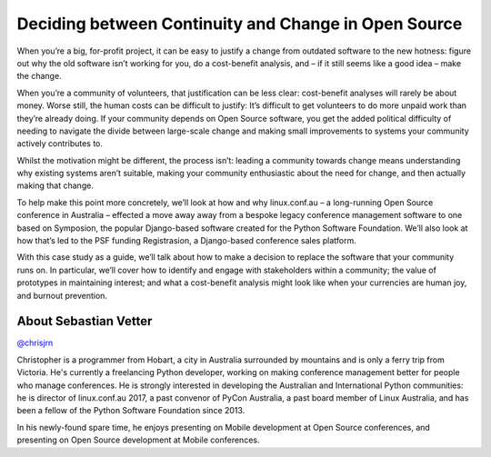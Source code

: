 .. _2016-neugebauer:

Deciding between Continuity and Change in Open Source
=====================================================

When you’re a big, for-profit project, it can be easy to justify a 
change from outdated software to the new hotness: figure out why the 
old software isn’t working for you, do a cost-benefit analysis, and – 
if it still seems like a good idea – make the change. 

When you’re a community of volunteers, that justification can be less 
clear: cost-benefit analyses will rarely be about money. Worse still, 
the human costs can be difficult to justify: It’s difficult to get 
volunteers to do more unpaid work than they’re already doing. If your 
community depends on Open Source software, you get the added political 
difficulty of needing to navigate the divide between large-scale 
change and making small improvements to systems your community 
actively contributes to. 

Whilst the motivation might be different, the process isn’t: leading a 
community towards change means understanding why existing systems 
aren’t suitable, making your community enthusiastic about the need for 
change, and then actually making that change. 

To help make this point more concretely, we’ll look at how and why 
linux.conf.au – a long-running Open Source conference in Australia – 
effected a move away away from a bespoke legacy conference management 
software to one based on Symposion, the popular Django-based software 
created for the Python Software Foundation. We’ll also look at how 
that’s led to the PSF funding Registrasion, a Django-based conference 
sales platform. 

With this case study as a guide, we’ll talk about how to make a 
decision to replace the software that your community runs on. In 
particular, we’ll cover how to identify and engage with stakeholders 
within a community; the value of prototypes in maintaining interest; 
and what a cost-benefit analysis might look like when your currencies 
are human joy, and burnout prevention. 


About Sebastian Vetter
----------------------

`@chrisjrn <https://twitter.com/chrisjrn>`__

Christopher is a programmer from Hobart, a city in Australia 
surrounded by mountains and is only a ferry trip from Victoria. He's 
currently a freelancing Python developer, working on making conference 
management better for people who manage conferences. He is strongly 
interested in developing the Australian and International Python 
communities: he is director of linux.conf.au 2017, a past convenor of 
PyCon Australia, a past board member of Linux Australia, and has been 
a fellow of the Python Software Foundation since 2013. 

In his newly-found spare time, he enjoys presenting on Mobile 
development at Open Source conferences, and presenting on Open Source 
development at Mobile conferences. 
